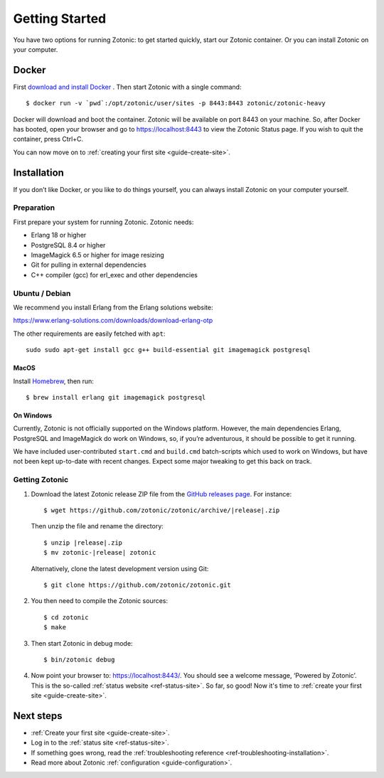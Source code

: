 .. highlight:: bash

Getting Started
===============

You have two options for running Zotonic: to get started quickly, start our
Zotonic container. Or you can install Zotonic on your computer.

Docker
------

First `download and install Docker`_ . Then start Zotonic with a single
command::

    $ docker run -v `pwd`:/opt/zotonic/user/sites -p 8443:8443 zotonic/zotonic-heavy

Docker will download and boot the container. Zotonic will be available on port
8443 on your machine. So, after Docker has booted, open your browser and go to
https://localhost:8443 to view the Zotonic Status page. If you wish to quit
the container, press Ctrl+C.

You can now move on to :ref:`creating your first site <guide-create-site>`.

.. seealso:: :ref:`guide-docker` for more information on our images.

.. _guide-installation:

Installation
------------

If you don’t like Docker, or you like to do things yourself, you can always
install Zotonic on your computer yourself.

Preparation
^^^^^^^^^^^

First prepare your system for running Zotonic. Zotonic needs:

* Erlang 18 or higher
* PostgreSQL 8.4 or higher
* ImageMagick 6.5 or higher for image resizing
* Git for pulling in external dependencies
* C++ compiler (gcc) for erl_exec and other dependencies

.. seealso::
    a more extensive discussion of
    :ref:`all requirements <installation-preinstall>`


Ubuntu / Debian
^^^^^^^^^^^^^^^

We recommend you install Erlang from the Erlang solutions website:

https://www.erlang-solutions.com/downloads/download-erlang-otp

The other requirements are easily fetched with ``apt``::

  sudo sudo apt-get install gcc g++ build-essential git imagemagick postgresql

MacOS
"""""

Install Homebrew_, then run::

    $ brew install erlang git imagemagick postgresql

.. _Homebrew: https://brew.sh

On Windows
""""""""""

Currently, Zotonic is not officially supported on the Windows
platform. However, the main dependencies Erlang, PostgreSQL and
ImageMagick do work on Windows, so, if you’re adventurous, it should
be possible to get it running.

We have included user-contributed ``start.cmd`` and ``build.cmd``
batch-scripts which used to work on Windows, but have not been kept
up-to-date with recent changes. Expect some major tweaking to get this
back on track.

Getting Zotonic
^^^^^^^^^^^^^^^

1. Download the latest Zotonic release ZIP file from the `GitHub releases page`_. For
   instance:

   .. parsed-literal::
    $ wget \https://github.com/zotonic/zotonic/archive/|release|.zip

   Then unzip the file and rename the directory:

   .. parsed-literal::
    $ unzip |release|.zip
    $ mv zotonic-|release| zotonic

   Alternatively, clone the latest development version using Git::

    $ git clone https://github.com/zotonic/zotonic.git

2. You then need to compile the Zotonic sources::

    $ cd zotonic
    $ make

3. Then start Zotonic in debug mode::

    $ bin/zotonic debug

4. Now point your browser to: https://localhost:8443/.  You should see
   a welcome message, ‘Powered by Zotonic’. This is the so-called
   :ref:`status website <ref-status-site>`. So far, so good! Now it's
   time to :ref:`create your first site <guide-create-site>`.

Next steps
----------

* :ref:`Create your first site <guide-create-site>`.
* Log in to the :ref:`status site <ref-status-site>`.
* If something goes wrong, read the
  :ref:`troubleshooting reference <ref-troubleshooting-installation>`.
* Read more about Zotonic :ref:`configuration <guide-configuration>`.

.. _download and install Docker: https://www.docker.com/products/docker
.. _GitHub releases page: https://github.com/zotonic/zotonic/releases
